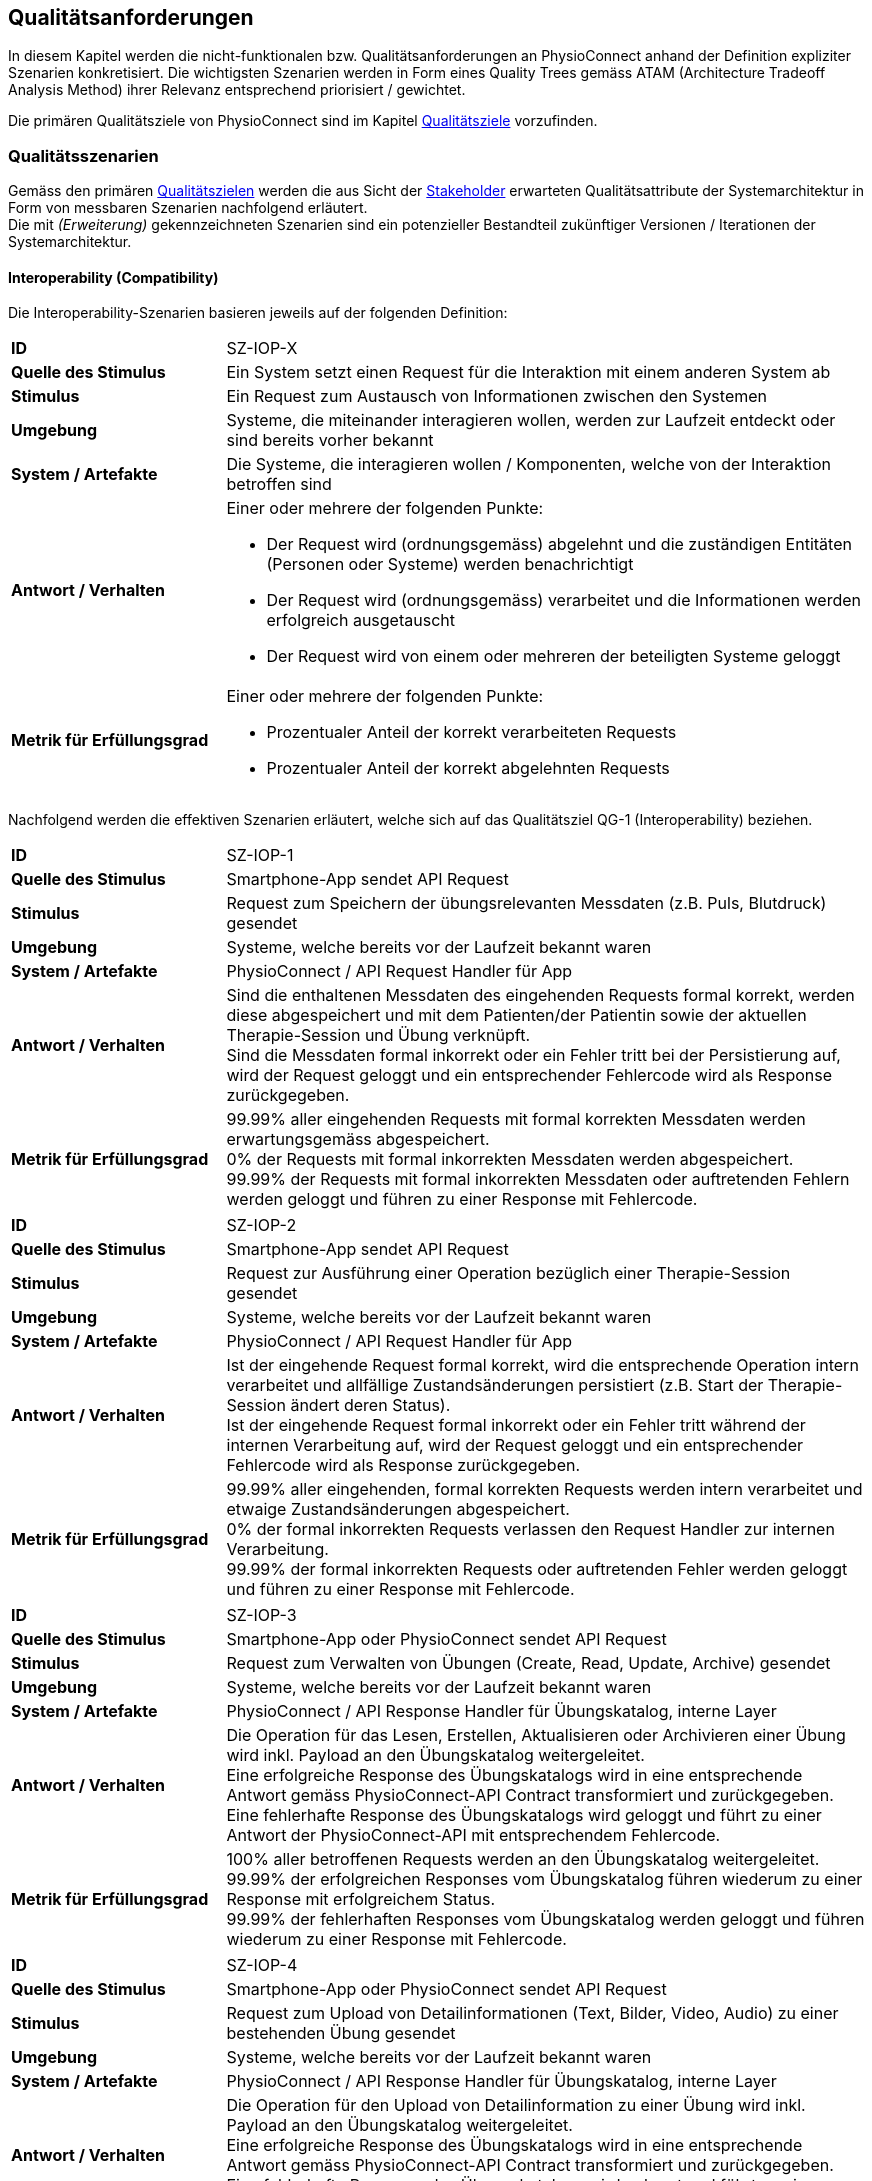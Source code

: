 [#quality-requirements]
== Qualitätsanforderungen

In diesem Kapitel werden die nicht-funktionalen bzw. Qualitätsanforderungen an PhysioConnect anhand der Definition expliziter Szenarien konkretisiert. Die wichtigsten Szenarien werden in Form eines Quality Trees gemäss ATAM (Architecture Tradeoff Analysis Method) ihrer Relevanz entsprechend priorisiert / gewichtet.

Die primären Qualitätsziele von PhysioConnect sind im Kapitel <<#quality-goals,Qualitätsziele>> vorzufinden.

=== Qualitätsszenarien

Gemäss den primären <<#quality-goals,Qualitätszielen>> werden die aus Sicht der <<#stakeholder,Stakeholder>> erwarteten Qualitätsattribute der Systemarchitektur in Form von messbaren Szenarien nachfolgend erläutert. +
Die mit __(Erweiterung)__ gekennzeichneten Szenarien sind ein potenzieller Bestandteil zukünftiger Versionen / Iterationen der Systemarchitektur.

==== Interoperability (Compatibility)

Die Interoperability-Szenarien basieren jeweils auf der folgenden Definition:

[cols="2,6"]
|===
|**ID**|SZ-IOP-X
|**Quelle des Stimulus**|Ein System setzt einen Request für die Interaktion mit einem anderen System ab
|**Stimulus**|Ein Request zum Austausch von Informationen zwischen den Systemen
|**Umgebung**|Systeme, die miteinander interagieren wollen, werden zur Laufzeit entdeckt oder sind bereits vorher bekannt
|**System / Artefakte**|Die Systeme, die interagieren wollen / Komponenten, welche von der Interaktion betroffen sind
|**Antwort / Verhalten**
a|
Einer oder mehrere der folgenden Punkte:

* Der Request wird (ordnungsgemäss) abgelehnt und die zuständigen Entitäten (Personen oder Systeme) werden benachrichtigt
* Der Request wird (ordnungsgemäss) verarbeitet und die Informationen werden erfolgreich ausgetauscht
* Der Request wird von einem oder mehreren der beteiligten Systeme geloggt

|**Metrik für Erfüllungsgrad**
a|
Einer oder mehrere der folgenden Punkte:

* Prozentualer Anteil der korrekt verarbeiteten Requests
* Prozentualer Anteil der korrekt abgelehnten Requests

|===

Nachfolgend werden die effektiven Szenarien erläutert, welche sich auf das Qualitätsziel QG-1 (Interoperability) beziehen.

[cols="2,6"]
|===
|**ID**|SZ-IOP-1
|**Quelle des Stimulus**|Smartphone-App sendet API Request
|**Stimulus**|Request zum Speichern der übungsrelevanten Messdaten (z.B. Puls, Blutdruck) gesendet
|**Umgebung**|Systeme, welche bereits vor der Laufzeit bekannt waren
|**System / Artefakte**|PhysioConnect / API Request Handler für App
|**Antwort / Verhalten**|Sind die enthaltenen Messdaten des eingehenden Requests formal korrekt, werden diese abgespeichert und mit dem Patienten/der Patientin sowie der aktuellen Therapie-Session und Übung verknüpft. +
Sind die Messdaten formal inkorrekt oder ein Fehler tritt bei der Persistierung auf, wird der Request geloggt und ein entsprechender Fehlercode wird als Response zurückgegeben.
|**Metrik für Erfüllungsgrad**|99.99% aller eingehenden Requests mit formal korrekten Messdaten werden erwartungsgemäss abgespeichert. +
0% der Requests mit formal inkorrekten Messdaten werden abgespeichert. +
99.99% der Requests mit formal inkorrekten Messdaten oder auftretenden Fehlern werden geloggt und führen zu einer Response mit Fehlercode.
|===

[cols="2,6"]
|===
|**ID**|SZ-IOP-2
|**Quelle des Stimulus**|Smartphone-App sendet API Request
|**Stimulus**|Request zur Ausführung einer Operation bezüglich einer Therapie-Session gesendet
|**Umgebung**|Systeme, welche bereits vor der Laufzeit bekannt waren
|**System / Artefakte**|PhysioConnect / API Request Handler für App
|**Antwort / Verhalten**|Ist der eingehende Request formal korrekt, wird die entsprechende Operation intern verarbeitet und allfällige Zustandsänderungen persistiert (z.B. Start der Therapie-Session ändert deren Status). +
Ist der eingehende Request formal inkorrekt oder ein Fehler tritt während der internen Verarbeitung auf, wird der Request geloggt und ein entsprechender Fehlercode wird als Response zurückgegeben.
|**Metrik für Erfüllungsgrad**|99.99% aller eingehenden, formal korrekten Requests werden intern verarbeitet und etwaige Zustandsänderungen abgespeichert. +
0% der formal inkorrekten Requests verlassen den Request Handler zur internen Verarbeitung. +
99.99% der formal inkorrekten Requests oder auftretenden Fehler werden geloggt und führen zu einer Response mit Fehlercode.
|===

[cols="2,6"]
|===
|**ID**|SZ-IOP-3
|**Quelle des Stimulus**|Smartphone-App oder PhysioConnect sendet API Request
|**Stimulus**|Request zum Verwalten von Übungen (Create, Read, Update, Archive) gesendet
|**Umgebung**|Systeme, welche bereits vor der Laufzeit bekannt waren
|**System / Artefakte**|PhysioConnect / API Response Handler für Übungskatalog, interne Layer
|**Antwort / Verhalten**|Die Operation für das Lesen, Erstellen, Aktualisieren oder Archivieren einer Übung wird inkl. Payload an den Übungskatalog weitergeleitet. +
Eine erfolgreiche Response des Übungskatalogs wird in eine entsprechende Antwort gemäss PhysioConnect-API Contract transformiert und zurückgegeben. +
Eine fehlerhafte Response des Übungskatalogs wird geloggt und führt zu einer Antwort der PhysioConnect-API mit entsprechendem Fehlercode.
|**Metrik für Erfüllungsgrad**|100% aller betroffenen Requests werden an den Übungskatalog weitergeleitet. +
99.99% der erfolgreichen Responses vom Übungskatalog führen wiederum zu einer Response mit erfolgreichem Status. +
99.99% der fehlerhaften Responses vom Übungskatalog werden geloggt und führen wiederum zu einer Response mit Fehlercode.
|===

[cols="2,6"]
|===
|**ID**|SZ-IOP-4
|**Quelle des Stimulus**|Smartphone-App oder PhysioConnect sendet API Request
|**Stimulus**|Request zum Upload von Detailinformationen (Text, Bilder, Video, Audio) zu einer bestehenden Übung gesendet
|**Umgebung**|Systeme, welche bereits vor der Laufzeit bekannt waren
|**System / Artefakte**|PhysioConnect / API Response Handler für Übungskatalog, interne Layer
|**Antwort / Verhalten**|Die Operation für den Upload von Detailinformation zu einer Übung wird inkl. Payload an den Übungskatalog weitergeleitet. +
Eine erfolgreiche Response des Übungskatalogs wird in eine entsprechende Antwort gemäss PhysioConnect-API Contract transformiert und zurückgegeben. +
Eine fehlerhafte Response des Übungskatalogs wird geloggt und führt zu einer Antwort der PhysioConnect-API mit entsprechendem Fehlercode.
|**Metrik für Erfüllungsgrad**|100% aller betroffenen Requests werden an den Übungskatalog weitergeleitet. +
99.99% der erfolgreichen Responses vom Übungskatalog führen wiederum zu einer Response mit erfolgreichem Status. +
99.99% der fehlerhaften Responses vom Übungskatalog werden geloggt und führen wiederum zu einer Response mit Fehlercode.
|===

[cols="2,6"]
|===
|**ID**|SZ-IOP-5
|**Quelle des Stimulus**|Smartphone-App oder PhysioConnect sendet API Request
|**Stimulus**|Request zum Laden von Benutzerinformationen gesendet
|**Umgebung**|Systeme, welche bereits vor der Laufzeit bekannt waren
|**System / Artefakte**|PhysioConnect / API Response Handler für Benutzerverwaltung, interne Layer
|**Antwort / Verhalten**|Requests bzw. interne Funktionen, welche Benutzerinformationen benötigen, setzen einen entsprechenden Request an die Benutzerverwaltung ab. +
Eine erfolgreiche Response der Benutzerverwaltung wird zur weiteren Verarbeitung verwendet und - falls definiert - als Teil der entsprechenden Response der PhysioConnect-API zurückgegeben. +
Eine fehlerhafte Response der Benutzerverwaltung wird geloggt und führt zu einer Antwort der PhysioConnect-API mit entsprechendem Fehlercode.
|**Metrik für Erfüllungsgrad**|100% aller betroffenen Requests werden an die Benutzerverwaltung weitergeleitet. +
99.99% der erfolgreichen Responses von der Benutzerverwaltung können intern weiterverwendet werden (= ohne auftretende Fehler). +
99.99% der fehlerhaften Responses von der Benutzerverwaltung werden geloggt und führen wiederum zu einer Response mit Fehlercode.
|===

[cols="2,6"]
|===
|**ID**|SZ-IOP-6 (Erweiterung)
|**Quelle des Stimulus**|Dokumentationssystem oder PhysioConnect sendet API Request
|**Stimulus**|Request für Datenimport aus dem Dokumentationssystem (API oder File Upload) gesendet
|**Umgebung**|Systeme, welche bereits vor der Laufzeit bekannt waren
|**System / Artefakte**|PhysioConnect / API Request Handler für Dokumentationssystem, interne Layer
|**Antwort / Verhalten**|Die zu importierenden Daten werden gemäss der vorgegebenen API / Upload File-Struktur eingelesen und formal geprüft. Sind die Daten formal korrekt, werden sie intern verarbeitet und persistiert. Die PhysioConnect-API gibt einen erfolgreichen Response-Status zurück. +
Sind die Daten formal inkorrekt oder ein Fehler tritt während der internen Verarbeitung oder Persistierung auf, wird der fehlgeschlagene Import-Versuch geloggt und eine entsprechende Antwort der PhysioConnect-API mit Fehlercode zurückgegeben.
|**Metrik für Erfüllungsgrad**|99.99% aller eingehenden, formal korrekten Requests werden intern verarbeitet und schlussendlich abgespeichert. +
0% der formal inkorrekten Requests verlassen den Request Handler zur internen Verarbeitung. +
99.99% der formal inkorrekten Requests oder auftretenden Fehler werden geloggt und führen zu einer Response mit Fehlercode.
|===

==== Confidentiality (Security)

Die Confidentiality-Szenarien basieren jeweils auf der folgenden Definition:

[cols="2,6"]
|===
|**ID**|SZ-CNF-X
|**Quelle des Stimulus**|Eine Person oder ein anderes System, das zuvor identifiziert wurde (entweder korrekt oder inkorrekt) oder derzeit unbekannt ist. Der Ursprung eines menschlichen Angreifers kann von inner- oder ausserhalb der Organisation sein.
|**Stimulus**|Unbefugter Zugriff mit dem Versuch, Daten anzuzeigen, zu ändern oder zu löschen, auf Systemdienste zuzugreifen, das Systemverhalten zu ändern oder die Verfügbarkeit des Systems zu beeinträchtigen
|**Umgebung**|Das System ist entweder online oder offline; entweder mit einem Netzwerk verbunden oder davon getrennt; entweder hinter einer Firewall oder für ein Netzwerk zugänglich; vollständig, teilweise oder nicht betriebsbereit.
|**System / Artefakte**|Systemdienste, Daten innerhalb des Systems, eine Komponente oder Ressourcen des Systems, vom System produzierte oder konsumierte Daten
|**Antwort / Verhalten**
a|
Die Transaktionen werden so durchgeführt, dass

* Daten oder Dienste vor unberechtigtem Zugriff geschützt sind.
* Daten oder Dienste nicht ohne Autorisierung manipuliert werden.
* die an der Transaktion beteiligten Parteien mit Sicherheit identifiziert werden.
* die an der Transaktion beteiligten Parteien ihre Beteiligung nicht abstreiten können.
* die Daten, Ressourcen und Systemdienste für die ordnungsgemässe Nutzung verfügbar sind.

Das System überwacht Aktivitäten innerhalb des Systems durch

* die Aufzeichnung von Zugriffen oder Änderungen 
* die Aufzeichnung der Zugriffsversuche auf Daten, Ressourcen oder Dienste
* die Benachrichtigung der zuständigen Entitäten (Personen oder Systeme) im Falle eines Angriffs

|**Metrik für Erfüllungsgrad**
a|
Einer oder mehrere der folgenden Punkte:

* Welcher Anteil des Systems gefährdet ist, wenn eine bestimmte Komponente oder ein bestimmter Datenwert kompromittiert ist 
* Wie viel Zeit verging, bevor ein Angriff entdeckt wurde
* Wie viele Angriffe wurden abgewehrt
* Wie lange dauert es, sich von einem erfolgreichen Angriff zu erholen
* Welcher Anteil des Datenbestandes ist durch einen bestimmten Angriff verwundbar

|===

Nachfolgend werden die effektiven Szenarien erläutert, welche sich auf das Qualitätsziel QG-2 (Confidentiality) beziehen.

[cols="2,6"]
|===
|**ID**|SZ-CNF-1
|**Quelle des Stimulus**|Identifizierter Patient/Identifizierte Patientin via Smartphone-App
|**Stimulus**|Speichern der übungsrelevanten Messdaten (z.B. Puls, Blutdruck)
|**Umgebung**|Voll einsatzfähiges System (online), Request von ausserhalb des PhysioConnect-Netzwerks
|**System / Artefakte**|PhysioConnect / API Request Handler für App
|**Antwort / Verhalten**|Die Messdaten werden verschlüsselt entgegengenommen (API ist nur via TLS / SSL verwendbar) und formal geprüft. Formal korrekte Messdaten werden direkt in einem verschlüsselten Datenspeicher abgelegt, wo sie nur innerhalb des internen Systemnetzwerks zugreif- / auslesbar sind. In betroffenem Datenspeicher sind die Messdaten nicht anonymisiert abgelegt, da sie zu Auswertungs- und Analysezwecken dem Patienten/der Patientin und der jeweiligen Übung / Therapie-Session zugeordnet werden müssen. +
Sind die Messdaten formal inkorrekt oder ein Fehler tritt während der internen Verarbeitung oder Persistierung auf, wird der Request geloggt (ohne die konkreten Messdaten) und eine entsprechende Response mit Fehlercode zurückgegeben.
|**Metrik für Erfüllungsgrad**|100% der verarbeiteten Requests zur Speicherung der Messdaten verlaufen über einen verschlüsselten Kommunikationskanal. +
Der Datenspeicher mit den Messdaten ist ausserhalb des Systemnetzwerks nicht direkt erreichbar. +
100% der formal inkorrekten Requests oder auftretenden Fehler werden geloggt und führen zu einer Response mit Fehlercode. Die Logs enthalten keine expliziten Messdaten oder Patienteninformationen.
|===

[cols="2,6"]
|===
|**ID**|SZ-CNF-2
|**Quelle des Stimulus**|Identifizierter Patient/Identifizierte Patientin via Smartphone-App
|**Stimulus**|Abrufen der Messdaten anderer Patient*innen
|**Umgebung**|Voll einsatzfähiges System (online), Request von ausserhalb des PhysioConnect-Netzwerks
|**System / Artefakte**|PhysioConnect / API Request Handler für App
|**Antwort / Verhalten**|Die Anfrage wird entgegengenommen und das darin enthaltene Access Token überprüft. Der Patient/Die Patientin wird korrekt authentifiziert und es wird überprüft, ob der Patient Zugriff auf die angeforderten Daten besitzt. Da die Daten einem anderen Patienten/einer anderen Patientin zugewiesen sind, wird eine 403 Response (Forbidden) zurückgesendet und der Vorfall wird als potenzieller Angriffsversuch geloggt.
|**Metrik für Erfüllungsgrad**|Bei 100% der Requests werden keine Messdaten zurückgeliefert. +
Bei 99.9% der Requests wird eine Response mit Fehlercode 403 (Forbidden) geliefert. +
99.9% der Requests werden korrekt geloggt, als potenzielle Angriffe markiert und mit dem verwendeten Benutzeraccount verlinkt, sodass bei wiederholten Angriffsversuchen entsprechende Massnahmen ergriffen werden können.
|===

[cols="2,6"]
|===
|**ID**|SZ-CNF-3
|**Quelle des Stimulus**|Unidentifizierte Person via Smartphone-App
|**Stimulus**|Abrufen der Messdaten mit einem ungültigen Access Token
|**Umgebung**|Voll einsatzfähiges System (online), Request von ausserhalb des PhysioConnect-Netzwerks
|**System / Artefakte**|PhysioConnect / API Request Handler für App
|**Antwort / Verhalten**|Die Anfrage wird entgegengenommen und das darin enthaltene Access Token überprüft. Der Benutzername und die ID des Patienten/der Patientin sind dabei korrekt gesetzt. Das Token wird an die Security-Komponente weitergeleitet und validiert. Da das Token ungültig ist (z.B. abgelaufen), beantwortet Physio Connect den Request mit dem Fehlercode 401 (Unauthorized).
|**Metrik für Erfüllungsgrad**|Bei 100% der Requests werden keine Messdaten zurückgeliefert. +
Bei 99.9% der Requests wird eine Response mit Fehlercode 401 (Unauthorized) geliefert. +
99.9% der Requests werded korrekt geloggt und als potenzielle Angriffe markiert, sodass bei wiederholten Angriffen entsprechende Massnahmen ergriffen werden können.
|===

[cols="2,6"]
|===
|**ID**|SZ-CNF-4 (Erweiterung)
|**Quelle des Stimulus**|Identifizierter Physiotherapeut/Identifizierte Physiotherapeutin via PhysioConnect
|**Stimulus**|Physiotherapeut*in markiert Therapie als abgeschlossen
|**Umgebung**|Voll einsatzfähiges System (online), Request von innerhalb des PhysioConnect-Netzwerks
|**System / Artefakte**|PhysioConnect / API Response Handler für EPD
|**Antwort / Verhalten**|Alle patientenbezogenen Therapiedaten werden in aggregierter Form an das https://www.patientendossier.ch/[Elektronische Patientendossier (EPD)] weitergeleitet. Die Kommunikation verläuft dabei über vordefinierte Schnittstellen / Protokolle sowie über eine verschlüsselte Verbindung. Die Daten sind nicht anonymisiert, da sie Teil der persönlichen Dokumente eines Patienten/einer Patientin darstellen. +
Die Datenübermittlung erfolgt nur für diejenigen Patient*innen, welche der Weitergabe ihrer Gesundsheitsdaten zu Beginn der Therapie zugestimmt haben. 
|**Metrik für Erfüllungsgrad**|0% der Daten können während der Übermittlung aus dem Kommunikationskanal / -protokoll extrahiert oder entschlüsselt werden. +
Das Initiieren und potentielle Fehlschlagen der Datenübermittlung wird geloggt, jedoch keine patientenbezogenen (Mess-)Daten.
|===

==== Modifiability (Maintainability)

Die Modifiability-Szenarien basieren jeweils auf der folgenden Definition:

[cols="2,6"]
|===
|**ID**|SZ-MOD-X
|**Quelle des Stimulus**|Endbenutzer*in, Entwickler*in, Systemadministrator*in
|**Stimulus**|Eine Richtlinie zum Hinzufügen / Ändern / Löschen einer Funktionalität oder zum Ändern eines Qualitätsattributs, einer Kapazität oder einer Technologie
|**Umgebung**|Laufzeit, Zeitpunkt des Kompiliervorgangs, Entwicklungszeit, Initiierungszeit, Entwurfszeit
|**System / Artefakte**|Code, Daten, Schnittstellen, Komponenten, Ressourcen, Konfigurationen, ...
|**Antwort / Verhalten**
a|
Einer oder mehrere der folgenden Punkte: 

* Durchführung der Änderung
* Test der Änderung
* Deployment der Änderung

|**Metrik für Erfüllungsgrad**
a|
Kosten in Bezug auf die folgenden Punkte:

* Anzahl, Grösse, Komplexität der betroffenen Artefakte
* Aufwand, Zeitrahmen gemäss Kalender, Geld (direkte Ausgaben oder Opportunitätskosten)
* Ausmass, in welchem die Änderung andere Funktionen oder Qualitätsattribute beeinträchtigt
* neu eingeführte Fehler / Bugs

|===

Nachfolgend werden die effektiven Szenarien erläutert, welche sich auf das Qualitätsziel QG-3 (Modifiability) beziehen.

[cols="2,6"]
|===
|**ID**|SZ-MOD-1
|**Quelle des Stimulus**|Physiotherapeut*in
|**Stimulus**|Will Unterstützung für einen neuen Messdatentyp zur besseren Auswertung von Therapien (z.B. Körpertemperatur)
|**Umgebung**|Entwicklungszeit
|**System / Artefakte**|PhysioConnect / API für App, interne Layer (bis hin zur Persistenzschicht)
|**Antwort / Verhalten**|Das Entwicklungsteam entwirft, implementiert, testet und deployed eine Erweiterung der technisch unterstützten Messdatentypen. Der Umfang der Änderung spannt sich von der App-API bis hin zur Persistenzschicht.
|**Metrik für Erfüllungsgrad**|Die Erweiterung ist innerhalb von 3 Personentagen realisierbar (Design, Implement, Test, Deploy). +
100% der bisherigen Tests (Unit, Integration, E2E) können fehlerfrei ausgeführt werden. +
Im Rahmen von Smoke Tests auf einer deployten Umgebung kommen keine Bugs zum Vorschein, welche mit den gemachten Änderungen korrelieren. +
Die Erweiterung ist rückwärtskompatibel - Übungen, welche den neuen Messdatentyp nicht benötigen, müssen diesen für eine einwandfreie Funktionalität auch nicht aufzeichnen.
|===

[cols="2,6"]
|===
|**ID**|SZ-MOD-2
|**Quelle des Stimulus**|Entwickler*in
|**Stimulus**|Will ein alternatives Datenformat / -protokoll für eine ressourcenoptimierte Übermittlung der Messdaten unterstützen (z.B. JSON anstelle von XML)
|**Umgebung**|Entwicklungszeit
|**System / Artefakte**|PhysioConnect / API für App
|**Antwort / Verhalten**|Das Entwicklungsteam enwirft, implementiert, testet und deployed eine parallel verwendbare Version der App-API, welche das gewünschte Datenformat / -protokoll unterstützt. Für die internen Layer sollten keine nennenswerten Änderungen resultieren.
|**Metrik für Erfüllungsgrad**|Die Erweiterung ist innerhalb von 1 Personenwoche realisierbar (Design, Implement, Test, Deploy). +
100% der bisherigen Tests (Unit, Integration, E2E) können fehlerfrei ausgeführt werden. +
Im Rahmen von Smoke Tests auf einer deployten Umgebung kommen keine Bugs zum Vorschein, welche mit den gemachten Änderungen korrelieren. +
Konsument*innen der ursprünglichen Version der App-API müssen keinerlei Anpassungen vornehmen, da die neue API-Version parallel und unabhängig dazu betrieben wird.
|===

[cols="2,6"]
|===
|**ID**|SZ-MOD-3
|**Quelle des Stimulus**|Entwickler*in
|**Stimulus**|Ändert / Erweitert die API des Übungskatalogs
|**Umgebung**|Entwicklungszeit
|**System / Artefakte**|PhysioConnect / API Connector für Übungskatalog
|**Antwort / Verhalten**|Das Entwicklungsteam implementiert, testet und deployed eine neue Version von PhysioConnect, welche die Änderungen an der Übungskatalog-API unterstützt. Je nach Änderung können seitens PhysioConnect nebst dem API Connector auch die internen Layer (bis hin zur Persistenzschicht) von Anpassungen betroffen sein.
|**Metrik für Erfüllungsgrad**|Die Anpassung an die Änderungen der Übungskatalog-API ist innerhalb von 3 Personentagen realisierbar (Implement, Test, Deploy) sofern lediglich der API Connector davon betroffen ist, ansonsten innerhalb von 1-2 Personenwochen. +
100% der bisherigen Tests (Unit, Integration, E2E) können fehlerfrei ausgeführt werden. +
Im Rahmen von Smoke Tests auf einer deployten Umgebung kommen keine Bugs zum Vorschein, welche mit den gemachten Änderungen korrelieren.
|===

[cols="2,6"]
|===
|**ID**|SZ-MOD-4
|**Quelle des Stimulus**|Entwickler*in
|**Stimulus**|Ändert / Erweitert die API der Benutzerverwaltung
|**Umgebung**|Entwicklungszeit
|**System / Artefakte**|PhysioConnect / API Connector für Benutzerverwaltung
|**Antwort / Verhalten**|Das Entwicklungsteam implementiert, testet und deployed eine neue Version von PhysioConnect, welche die Änderungen an der Benutzerverwaltung-API unterstützt. Je nach Änderung können seitens PhysioConnect nebst dem API Connector auch die internen Layer (bis hin zur Persistenzschicht) von Anpassungen betroffen sein.
|**Metrik für Erfüllungsgrad**|Die Anpassung an die Änderungen der Benutzerverwaltung-API ist innerhalb von 3 Personentagen realisierbar (Implement, Test, Deploy) sofern lediglich der API Connector davon betroffen ist, ansonsten innerhalb von 1-2 Personenwochen. +
100% der bisherigen Tests (Unit, Integration, E2E) können fehlerfrei ausgeführt werden. +
Im Rahmen von Smoke Tests auf einer deployten Umgebung kommen keine Bugs zum Vorschein, welche mit den gemachten Änderungen korrelieren.
|===

[cols="2,6"]
|===
|**ID**|SZ-MOD-5 (Erweiterung)
|**Quelle des Stimulus**|Kund*in / Physiotherapeut*in
|**Stimulus**|Will Daten aus einem bestehenden Dokumentationssystem via API importieren
|**Umgebung**|Entwicklungszeit
|**System / Artefakte**|PhysioConnect / API für Dokumentationssystem, interne Layer
|**Antwort / Verhalten**|Das Entwicklungsteam enwirft, implementiert, testet und deployed die initiale Version einer API, welche den Datenimport aus einem vordefinierten Dokumentationssystem ermöglichen soll. Der Umfang der Erweiterung spannt sich vom API Layer bis hin zur Persistenzschicht.
|**Metrik für Erfüllungsgrad**|Die Bereitstellung einer initialen API ist innerhalb von 1-2 Personenwochen realisierbar (Design, Implement, Test, Deploy). +
100% der bisherigen Tests (Unit, Integration, E2E) können fehlerfrei ausgeführt werden. +
Im Rahmen von Smoke Tests auf einer deployten Umgebung kommen keine Bugs zum Vorschein, welche mit der bereitgestellten API korrelieren.
|===

[cols="2,6"]
|===
|**ID**|SZ-MOD-6 (Erweiterung)
|**Quelle des Stimulus**|Medizinisches Forschungsteam
|**Stimulus**|Will anonymisierte Gesundheitsdaten von PhysioConnect beziehen
|**Umgebung**|Entwicklungszeit
|**System / Artefakte**|PhysioConnect / API für Lesezugriff auf Daten, interne Layer (bis hin zu Persistenzschicht)
|**Antwort / Verhalten**|Das Entwicklungsteam enwirft, implementiert, testet und deployed die initiale Version einer API, welche den Lesezugriff auf anonymisierte Gesundheits- / Messdaten ermöglichen soll. Der Umfang der Erweiterung spannt sich vom API Layer bis hin zur Persistenzschicht.
|**Metrik für Erfüllungsgrad**|Die Bereitstellung einer initialen API ist innerhalb von 1-2 Personenwochen realisierbar (Design, Implement, Test, Deploy). +
100% der bisherigen Tests (Unit, Integration, E2E) können fehlerfrei ausgeführt werden. +
Im Rahmen von Smoke Tests auf einer deployten Umgebung kommen keine Bugs zum Vorschein, welche mit der bereitgestellten API korrelieren. +
Es kann sichergestellt werden, dass 100% der bereitgestellten Gesundheitsdaten anonymisiert sind.
|===

[cols="2,6"]
|===
|**ID**|SZ-MOD-7 (Erweiterung)
|**Quelle des Stimulus**|Medizinisches Forschungsteam
|**Stimulus**|Will bereitgestellte Gesundheitsdaten mit Labels versehen, damit diese zum Training von https://www.ibm.com/cloud/learn/supervised-learning[Supervised / Semi-Supervised Learning] AI-Modellen verwendet werden können
|**Umgebung**|Entwicklungszeit
|**System / Artefakte**|PhysioConnect / API für Eingabe von Labeling-Vorschlägen, interne Layer (bis hin zur Persistenzschicht)
|**Antwort / Verhalten**|Das Entwicklungsteam enwirft, implementiert, testet und deployed die initiale Version einer API, welche die Eingabe von Labeling-Vorschlägen ermöglichen soll. Die Labels sollen zusammen mit den bereits bestehenden, anonymisierten Gesundheitsdaten abgelegt werden. +
Der Umfang der Erweiterung spannt sich vom API Layer bis hin zur Persistenzschicht.
|**Metrik für Erfüllungsgrad**|Die Bereitstellung einer initialen API ist innerhalb von 1-2 Personenwochen realisierbar (Design, Implement, Test, Deploy). +
100% der bisherigen Tests (Unit, Integration, E2E) können fehlerfrei ausgeführt werden. +
Im Rahmen von Smoke Tests auf einer deployten Umgebung kommen keine Bugs zum Vorschein, welche mit der bereitgestellten API korrelieren. +
Es kann sichergestellt werden, dass 100% der bereitgestellten Gesundheitsdaten anonymisiert sind. +
Es kann sichergestellt werden, dass 100% der bereitgestellten Gesundheitsdaten mit den vorgeschlagenen Labels versehen sind. 
|===

[#scenarios-time-behaviour]
==== Time behaviour (Performance Efficiency)

[cols="2,6"]
|===
|**ID**|SZ-TIB-1
|**Quelle des Stimulus**|Patient*in via Fitnesstracker-App
|**Stimulus**|Verarbeitung parallel eingehender Messdaten-Requests
|**Umgebung**|Normalbetrieb
|**System / Artefakte**|PhysioConnect / API Request Handler für App, interne Layer
|**Antwort / Verhalten**|Gleichzeitig eingehende Messdaten (ausgehend von verschiedenen Patient*innen) werden in unabhängigen Threads verarbeitet und zuverlässig persistiert. Gemeinsam genutzte Ressourcen (z.B. Datenspeicher) sind mit entsprechenden Synchronisationsmechanismen (z.B. Semaphoren) abgesichert, um Concurrency Exceptions und inkonsistenten Datenständen vorzubeugen.
|**Metrik für Erfüllungsgrad**|99% der API-Requests zum Ablegen eingehender Messdaten werden intern (sprich abzüglich der Netzwerk-Latenzzeit) innerhalb von 100 Millisekunden verarbeitet (Eingang des Requests, formale Prüfung, Persistierung, Response).
|===

[#scenarios-capacity]
==== Capacity (Performance Efficiency)

[cols="2,6"]
|===
|**ID**|[[sz-cap-1]]SZ-CAP-1
|**Quelle des Stimulus**|Benutzer*in von PhysioConnect
|**Stimulus**|Parallele Verwendung von PhysioConnect durch mehrere Benutzer*innen (z.B. Physiotherapeut*innen + Vorgesetzte + Patient*innen)
|**Umgebung**|Spitzenbelastung
|**System / Artefakte**|PhysioConnect / Gesamtsystem
|**Antwort / Verhalten**|PhysioConnect verarbeitet verschiedenste Request-Typen (z.B. Verarbeitung eingehender Messdaten, Monitoring, Reporting, Erstellung einer neuen Therapie) in unabhängigen Threads und ermöglicht somit mehreren Parteien, das System gleichzeitig zu verwenden.
|**Metrik für Erfüllungsgrad**|Das System ermöglicht den einwandfreien Betrieb mit 100 gleichzeitigen Benutzer*innen. Einwandfrei bedeutet in dem Fall: +
95% aller Requests, deren Response zu einem sichtbaren Ergebnis auf Benutzerseite führen, dauern weniger als 1 Sekunde.
|===

[#scenarios-fault-tolerance]
==== Fault tolerance (Reliability)

[cols="2,6"]
|===
|**ID**|SZ-FLT-1
|**Quelle des Stimulus**|Übungskatalog
|**Stimulus**|Übungskatalog ist nicht / eingeschränkt erreichbar und / oder gibt Request-unabhängige Fehlermeldungen zurück
|**Umgebung**|Gestörter Betrieb
|**System / Artefakte**|PhysioConnect / Gesamtsystem
|**Antwort / Verhalten**|Requests zum Übungskatalog werden nach Ablauf eines vordefinierten Timeouts (z.B. 5 Sekunden) auf Basis einer Retry-Policy mehrmals wiederholt (z.B. 2 Wiederholungen). Nach erfolglosem Ablauf aller Wiederholungen wird das Nichterreichen des Übungskatalogs geloggt und die interne Funktionslogik wird - sofern sinnvoll - ohne Fehler fortgesetzt. Alternativ wird eine entsprechende Response mit Fehlercode zurückgegeben. +
Request-unabhängige Fehlermeldungen des Übungskatalogs werden geloggt und führen zu der Rückgabe einer entsprechenden Response mit Fehlercode.
|**Metrik für Erfüllungsgrad**|Das Nichterreichen des Übungskatalogs oder Request-unabhängige Fehlermeldungen führen zu keiner Exception seitens PhysioConnect, sondern a) zu einer normalen Weiterführung der internen Funktionslogik (falls sinnvoll) oder b) zu einer Response mit Fehlercode und benutzerfreundlichen Fehlermeldung. +
100% der auftretenden Verbindungsprobleme zum Übungskatalog werden geloggt.
|===

[cols="2,6"]
|===
|**ID**|SZ-FLT-2
|**Quelle des Stimulus**|Benutzerverwaltung
|**Stimulus**|Benutzerverwaltung ist nicht / eingeschränkt erreichbar und / oder gibt Request-unabhängige Fehlermeldungen zurück
|**Umgebung**|Gestörter Betrieb
|**System / Artefakte**|PhysioConnect / Gesamtsystem
|**Antwort / Verhalten**|Requests zur Benutzerverwaltung werden nach Ablauf eines vordefinierten Timeouts (z.B. 5 Sekunden) auf Basis einer Retry-Policy mehrmals wiederholt (z.B. 2 Wiederholungen). Nach erfolglosem Ablauf aller Wiederholungen wird das Nichterreichen der Benutzerverwaltung geloggt und die interne Funktionslogik wird - sofern sinnvoll - ohne Fehler fortgesetzt. Alternativ wird eine entsprechende Response mit Fehlercode zurückgegeben. +
Request-unabhängige Fehlermeldungen der Benutzerverwaltung werden geloggt und führen zu der Rückgabe einer entsprechenden Response mit Fehlercode.
|**Metrik für Erfüllungsgrad**|Das Nichterreichen der Benutzerverwaltung oder Request-unabhängige Fehlermeldungen führen zu keiner Exception seitens PhysioConnect, sondern a) zu einer normalen Weiterführung der internen Funktionslogik (falls sinnvoll) oder b) zu einer Response mit Fehlercode und benutzerfreundlichen Fehlermeldung. +
100% der auftretenden Verbindungsprobleme zu der Benutzerverwaltung werden geloggt.
|===

[#scenarios-installability]
==== Installability (Portability)

[cols="2,6"]
|===
|**ID**|SZ-INT-1 (Erweiterung)
|**Quelle des Stimulus**|Kund*in, Technische Integratoren von PhysioConnect (z.B. IT-Abteilung von Kund*innen)
|**Stimulus**|Einrichtung von PhysioConnect on-premises
|**Umgebung**|Installationszeit, Konfigurationszeit
|**System / Artefakte**|PhysioConnect / Gesamtsystem
|**Antwort / Verhalten**|PhysioConnect ist in einer kundenspezifischen System- und Applikationslandschaft, welche on-premises läuft, mit vertretbarem Aufwand und Komplexität integrierbar (beinhaltet Installation und Konfiguration).
|**Metrik für Erfüllungsgrad**|PhysioConnect soll unter Einbezug und Verfügbarkeit aller relevanten Parteien (Entwickler*in / Architekt*in seitens PhysioConnect, Entwickler*in / Integratoren seitens IT-Abteilung von Kund*innen) innerhalb von 1 Personenwoche auf einer beliebigen on-premises-Umgebung, welche die System- und Ressourcenanforderungen erfüllt, installiert und initial konfiguriert sein. +
Der Aufwand und die Komplexität bezüglich der einwandfreien Kommunikation mit bestehenden Umsystemen ist dabei nicht Teil dieses Szenarios und muss individuell evaluiert und szenariotechnisch quantifiziert werden.
|===

=== Quality Tree

Die nachfolgend ersichtliche Darstellung repräsentiert eine Priorisierung / Gewichtung der oberhalb definierten Szenarien in Form eines Quality Trees, um eine zukünftige Evaluation der Systemarchitektur gemäss ATAM (Architecture Tradeoff Analysis Method) zu ermöglichen. +
Die mit __(Erweiterung)__ gekennzeichneten Szenarien werden in der Initialversion des Quality Trees ausgelassen, da sie ein potentieller Bestandteil zukünftiger Versionen / Iterationen der Systemarchitektur sind.

plantuml::quality_requirements/quality_tree.puml[target=generated_quality_tree, format=svg]

Aus dem obigen Quality Tree lassen sich die folgenden Erkenntnisse extrahieren:

1. Die folgenden Szenarien sind von besonderer Relevanz
** SZ-CNF-1 +
Einhaltung der geltenden Datenschutzverordnungen und Sicherheitsstandards in Bezug auf die Ablage persönlicher Gesundheitsdaten.
** SZ-IOP-1 +
Zuverlässige Interoperabilität zwischen Patienten-App (Smartphone / Fitnesstracker) und PhysioConnect bezüglich der Übermittlung von aufgezeichneten Gesundheitsdaten (z.B. Puls, Blutdruck).
** SZ-IOP-2 +
Zuverlässige Interoperabilität zwischen Patienten-App (Smartphone / Fitnesstracker) und PhysioConnect bezüglich der Ausführung verschiedener Operationen (z.B. Start einer Therapie-Session).
** SZ-MOD-1 +
Einfache und effiziente Erweiterung von PhysioConnect bezüglich der Unterstützung neuer Messdatentypen (z.B. Körpertemperatur) pro Übung.

2. Die restlichen Szenarien (und damit verbundenen Quality Attributes) befinden sich mehrheitlich auf derselben Relevanzstufe, wodurch sie bei Architekturentscheidungen zu gleichen Teilen berücksichtigt werden müssen.

[#architecture-tactics]
=== Architekturtaktiken

Mit den folgenden Taktiken soll die Einhaltung der Qualitätsszenarien ermöglicht werden. Die Gewichtung der Szenarien wurde bei der Auswahl der Taktiken beachtet.

[cols="1,3"]
|===
|*ID*
|TA-IOP-1

|*Qualitätsattribut*
|Interoperability

|*Referenz Szenario*
|SZ-IOP-1, SZ-IOP-2

|*Stimulus*
a|
* Request zum Speichern der übungsrelevanten Messdaten (z.B. Puls,Blutdruck) gesendet
* Request zur Ausführung einer Operation bezüglich einer Therapie-Session gesendet

|*Taktik*
a|
* Alle Schnittstellen prüfen, ob eingehende Daten den definierten Datentypen entsprechen. Dabei
** müssen alle erforderlichen Felder mit dem korrekten Datentyp im Request vorhanden sein
** können fakultative Felder mit dem korrekten Datentyp im Request vorhanden sein
** dürfen keine Felder, weder erforderlich noch fakultativ, mit einem falschen Datentyp vorhanden sein
* Falls eine dieser Überprüfungen fehlschlägt, muss der Request geloggt werden und mit dem Response Code 400 (Bad Request) beantwortet werden.
* Requests dürfen nicht-benötigte Daten mitliefern. Diese werden von den zuständigen Request Handlern jedoch entsprechend gefiltert und ignoriert.

|===

[cols="1,3"]
|===
|*ID*
|TA-IOP-2

|*Qualitätsattribut*
|Interoperability

|*Referenz Szenario*
|SZ-IOP-3, SZ-IOP-4, SZ-IOP-5

|*Stimulus*
|Request wird entgegengenommen, für welchen die Kommunikation zwischen mehreren Systemen benötigt wird

|*Taktik*
a|
Wenn ein Container von Physio Connect mit einem anderen internen Container oder einem externen System kommuniziert, soll folgendermassen vorgegangen werden:

* Erfolgreiche Requests mit dem entsprechenden Code zurücksenden.
* Timeout-Zeit für Requests tief halten, sodass immer innerhalb von 5 Sekunden auf den initialen Request geantwortet werden kann.
* Im Falle eines Timeouts wird ein Retry-Mechanismus mit mindestens drei Versuchen verwendet.
* Im Falle eines Fehlers, bei welchem definiert ist, dass ein Retry sinnvoll ist, soll ebenfalls ein Retry-Mechanismus verwendet werden.
* Im Falle eines Fehlers, bei welchem Retries keinen Sinn machen, den Fehler entsprechend dem initialen Request weiterleiten.
* Falls möglich Fallback-Systeme und mehrere Instanzen eines Containertyps zur Verfügung stellen, um Single Points of Failures zu vermeiden.

|===

[cols="1,3"]
|===
|*ID*
|TA-CNF-1

|*Qualitätsattribut*
|Confidentiality

|*Referenz Szenario*
|SZ-CNF-1

|*Stimulus*
|Verschlüsselter Request wird entgegengenommen

|*Taktik*
a|
* Alle APIs in der Produktion sind nur via HTTPS (SSL / TLS) verwendbar
* Kommunikation zwischen internen Containern ist in der Produktion immer verschlüsselt.
* Kommunikation mit externen Systemen ist in der Produktion immer verschlüsselt.

|===

[cols="1,3"]
|===
|*ID*
|TA-CNF-2

|*Qualitätsattribut*
|Confidentiality

|*Referenz Szenario*
|SZ-CNF-2, SZ-CNF-3

|*Stimulus*
|Request zum Auslesen von Messdaten wird entgegengenommen

|*Taktik*
a|
Für jeden Request werden die folgenden Überprüfungen vorgenommen:

* Token wird mittels eines IDPs validiert.
* Es wird überprüft, ob der Benutzer/die Benutzerin die korrekte Identität hat, um entsprechende Requests auszuführen. +
(z.B. eigene Messdaten abrufen)
* Es wird überprüft, ob der Benutzer/die Benutzerin die benötigten Sicherheitsrollen zugewiesen hat, um die entsprechenden Requests auszuführen. +
(z.B. Physiotherapeuten- und Patientenrollen)

|===

[cols="1,3"]
|===
|*ID*
|TA-CNF-3

|*Qualitätsattribut*
|Confidentiality

|*Referenz Szenario*
|SZ-CNF-2, SZ-CNF-3

|*Stimulus*
|Neuer API Endpoint soll implementiert werden

|*Taktik*
a|
Beim Implementieren von neuen API Endpoints muss das folgende beachtet werden:

* Ohne Begründung und Absprache ist kein Request ohne Authentifizierung verwendbar
* Ohne Begründung und Absprache ist kein Request ohne Autorisierung durch mindestens eine Rolle verwendbar
* Der Zugang zu allen Endpoints wird standardmässig verweigert und nur via Zugehörigkeit zu Rollen erlaubt. +
(__Deny all__-Prinzip)
* Endpoints dürfen nicht für Benutzer*innen offen sein, welche diesen Zugriff nicht benötigen. +
Falls zum Beispiel nur ein Teil der Physiotherapeut*innen einen Request verwendet, soll eine spezifische Benutzerrolle für diese Untergruppe erstellt werden.

|===

[cols="1,3"]
|===
|*ID*
|TA-MOD-1

|*Qualitätsattribut*
|Modifiability

|*Referenz Szenario*
|SZ-MOD-1, SZ-MOD-2

|*Stimulus*
|Wunsch von Stakeholdern für neue Funktionalitäten

|*Taktik*
a|
Bei der Implementation von Features soll jeweils das folgende überprüft werden:

* Werden domänenspezifische Anpassungen benötigt, muss das Domänenmodell angepasst und / oder erweitert werden. Die darin enthaltene Logik soll der Realität entsprechen und somit auf zukünftige Änderungen reagieren können und möglichst unabhängig von Frameworks sein. Falls möglich werden die Änderungen vor und nach deren Implementation mit einem Domänenexperten besprochen.
* Bei allen Änderungen muss abgeschätzt werden, wie wahrscheinlich Änderungen in der Zukunft sind. Grundsätzlich soll nur in extremen Fällen ein hohes Abstraktionslevel eingesetzt werden, um Over Engineering zu vermeiden.
* Bei der Umsetzung aller Funktionalitäten muss das Verhältnis zwischen Kohäsion und Kopplung stets beachtet werden.
* Refactorings wie beispielsweise das Aufsplitten von Modulen, die Neuverteilung von Verantwortungen oder sogar die Auslagerung spezifischer Funktionalitäten in einen dedizierten Microservice, sind Teil aller Stories und werden **nicht** aufgeschoben (was schlussendlich zu einer Anreicherung der Technical Debt führen würde).

|===

[cols="1,3"]
|===
|*ID*
|TA-MOD-2

|*Qualitätsattribut*
|Modifiability

|*Referenz Szenario*
|SZ-MOD-3, SZ-MOD-4

|*Stimulus*
|Änderung externer Systeme erfordert Anpassungen innerhalb PhysioConnect

|*Taktik*
a|
Um auf Änderungen mit externen Systemen schnell reagieren zu können, müssen die folgenden Punkte eingehalten werden:

* Kommunikation mit externen Services geschieht über Wrapper
* Wrapper können eigene Container (Microservices) sein aber auch Module oder Libraries
* Funktionalität zum Umgang mit externen Systemen muss sich in den Wrappern befinden, nicht in den Komponenten, welche die Wrapper verwenden.

|===
